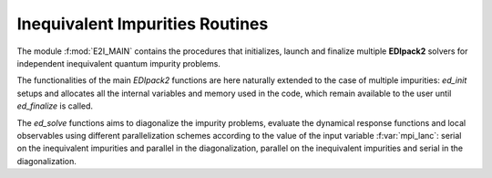 Inequivalent Impurities Routines 
====================================

The module :f:mod:`E2I_MAIN` contains the procedures that initializes,
launch and finalize multiple **EDIpack2** solvers for independent inequivalent quantum impurity
problems. 

The functionalities of the main `EDIpack2` functions are here naturally
extended to the case of multiple impurities:  `ed_init` setups and allocates all the
internal variables and memory used in the code,  which remain
available to the user until  `ed_finalize` is called.  

The `ed_solve` functions aims to diagonalize the
impurity problems, evaluate the dynamical response functions and local
observables using different parallelization schemes according to the
value of the input variable :f:var:`mpi_lanc`: serial on the inequivalent
impurities and parallel in the diagonalization, parallel on the
inequivalent impurities and serial in the diagonalization.   

.. f:automodule::   e2i_main

